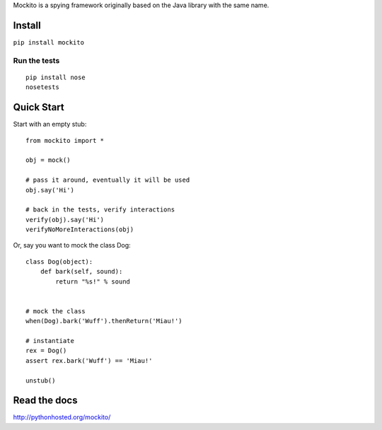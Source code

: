 Mockito is a spying framework originally based on the Java library with the same name.

.. image:: https://travis-ci.org/kaste/mockito-python.svg?branch=master
    :target: https://travis-ci.org/kaste/mockito-python


Install
=======

``pip install mockito``


Run the tests
-------------

::

    pip install nose
    nosetests


Quick Start
===========

Start with an empty stub::

    from mockito import *

    obj = mock()

    # pass it around, eventually it will be used
    obj.say('Hi')

    # back in the tests, verify interactions
    verify(obj).say('Hi')
    verifyNoMoreInteractions(obj)

Or, say you want to mock the class Dog::

    class Dog(object):
        def bark(self, sound):
            return "%s!" % sound


    # mock the class
    when(Dog).bark('Wuff').thenReturn('Miau!')

    # instantiate
    rex = Dog()
    assert rex.bark('Wuff') == 'Miau!'

    unstub()


Read the docs
=============

http://pythonhosted.org/mockito/


